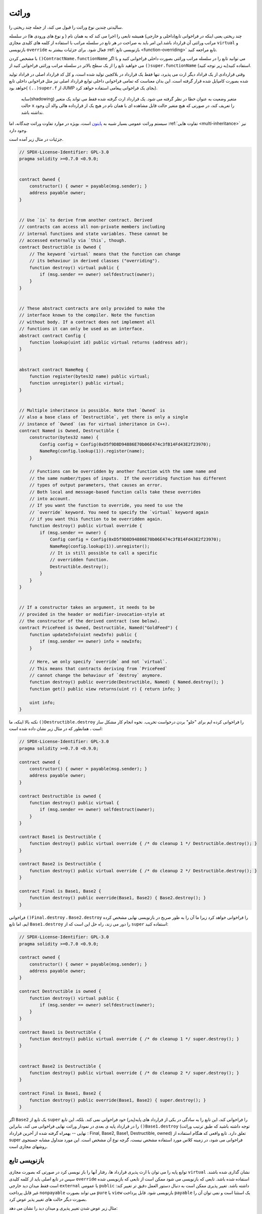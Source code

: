 .. index:: ! inheritance, ! base class, ! contract;base, ! deriving

***********
وراثت
***********

سالیدتی چندین نوع وراثت را قبول می کند، از جمله چند ریختی را.

چند ریختی یعنی اینکه در فراخوانی تابع(داخلی و خارجی) همیشه تابعی را اجرا می کند که به
همان نام ( و نوع های ورودی ها) در سلسله مراتب وراثتی آن قرارداد باشد.این امر باید به
صراحت در هر تابع در سلسله مراتب با استفاده از کلمه های کلیدی مجازی ``virtual`` و
بازنویسی ``override`` فعال شود. برای جزئیات بیشتر به :ref:`بازنویسی تابع <function-overriding>` تابع مراجعه کنید.

با مشخص کردن ``()ContractName.functionName`` می توانید تابع را در سلسله مراتب
وراثتی بصورت داخلی فراخوانی کنید و یا اگر می خواهید تابع را از یک سطح بالاتر در سلسله
مراتب وراثتی فراخوانی کنید از ``()super.functionName`` استفاده کنید(به زیر توجه کنید).

وقتی قراردادی از یک قراداد دیگر ارث می پذیرد، تنها فقط یک قرارداد در بلاکچین تولید شده
است، و کل کد قرارداد اصلی در قراداد تولید شده بصورت کامپایل شده قرار گرفته است. این
بدان معناست که تمامی فراخوانی داخلی توابع قرارداد اصلی نیز مثل فراخوانی داخلی تابع
خواهد بود( ``(..)super.f`` از JUMP بجای یک فراخوانی پیغامی استفاده خواهد کرد).

 سایه(shadowing) متغیر وضعیت به عنوان خطا در نظر گرفته می شود. یک قرارداد ارث
 گرفته شده فقط می تواند یک متغیر حالت  ``x``  را تعریف کند، در صورتی که هیچ متغیر حالت
 قابل مشاهده ای با همان نام در هیچ یک از قرارداده هالی والد آن وجود نداشته باشد.

سیستم وراثت عمومی بسیار شبیه به `پایتون <https://docs.python.org/3/tutorial/classes.html#inheritance>`_ است، بویژه در موارد تفاوت
وراثت چندگانه، اما :ref:`تفاوت هایی <multi-inheritance>` نیز وجود دارد.

جزئیات در مثال زیر آمده است.

.. code-block:: solidity

    // SPDX-License-Identifier: GPL-3.0
    pragma solidity >=0.7.0 <0.9.0;


    contract Owned {
        constructor() { owner = payable(msg.sender); }
        address payable owner;
    }


    // Use `is` to derive from another contract. Derived
    // contracts can access all non-private members including
    // internal functions and state variables. These cannot be
    // accessed externally via `this`, though.
    contract Destructible is Owned {
        // The keyword `virtual` means that the function can change
        // its behaviour in derived classes ("overriding").
        function destroy() virtual public {
            if (msg.sender == owner) selfdestruct(owner);
        }
    }


    // These abstract contracts are only provided to make the
    // interface known to the compiler. Note the function
    // without body. If a contract does not implement all
    // functions it can only be used as an interface.
    abstract contract Config {
        function lookup(uint id) public virtual returns (address adr);
    }


    abstract contract NameReg {
        function register(bytes32 name) public virtual;
        function unregister() public virtual;
    }


    // Multiple inheritance is possible. Note that `Owned` is
    // also a base class of `Destructible`, yet there is only a single
    // instance of `Owned` (as for virtual inheritance in C++).
    contract Named is Owned, Destructible {
        constructor(bytes32 name) {
            Config config = Config(0xD5f9D8D94886E70b06E474c3fB14Fd43E2f23970);
            NameReg(config.lookup(1)).register(name);
        }

        // Functions can be overridden by another function with the same name and
        // the same number/types of inputs.  If the overriding function has different
        // types of output parameters, that causes an error.
        // Both local and message-based function calls take these overrides
        // into account.
        // If you want the function to override, you need to use the
        // `override` keyword. You need to specify the `virtual` keyword again
        // if you want this function to be overridden again.
        function destroy() public virtual override {
            if (msg.sender == owner) {
                Config config = Config(0xD5f9D8D94886E70b06E474c3fB14Fd43E2f23970);
                NameReg(config.lookup(1)).unregister();
                // It is still possible to call a specific
                // overridden function.
                Destructible.destroy();
            }
        }
    }


    // If a constructor takes an argument, it needs to be
    // provided in the header or modifier-invocation-style at
    // the constructor of the derived contract (see below).
    contract PriceFeed is Owned, Destructible, Named("GoldFeed") {
        function updateInfo(uint newInfo) public {
            if (msg.sender == owner) info = newInfo;
        }

        // Here, we only specify `override` and not `virtual`.
        // This means that contracts deriving from `PriceFeed`
        // cannot change the behaviour of `destroy` anymore.
        function destroy() public override(Destructible, Named) { Named.destroy(); }
        function get() public view returns(uint r) { return info; }

        uint info;
    }

نکته بالا اینکه، ما ``()Destructible.destroy`` را فراخوانی کرده ایم برای "جلو" بردن درخواست
تخریب. نخوه انجام کار مشکل ساز است ، همانطور که در مثال زیر نشان داده شده است:

.. code-block:: solidity

    // SPDX-License-Identifier: GPL-3.0
    pragma solidity >=0.7.0 <0.9.0;

    contract owned {
        constructor() { owner = payable(msg.sender); }
        address payable owner;
    }

    contract Destructible is owned {
        function destroy() public virtual {
            if (msg.sender == owner) selfdestruct(owner);
        }
    }

    contract Base1 is Destructible {
        function destroy() public virtual override { /* do cleanup 1 */ Destructible.destroy(); }
    }

    contract Base2 is Destructible {
        function destroy() public virtual override { /* do cleanup 2 */ Destructible.destroy(); }
    }

    contract Final is Base1, Base2 {
        function destroy() public override(Base1, Base2) { Base2.destroy(); }
    }

فراخوانی ``()Final.destroy`` ، ``Base2.destroy`` را فراخوانی خواهد کرد زیرا ما آن را به طور
صریح در بازنویسی نهایی مشخص کرده ایم، اما تابع ``Base1.destroy`` را دور می زند، راه حل
این است که از ``super`` استفاده کنید:

.. code-block:: solidity

    // SPDX-License-Identifier: GPL-3.0
    pragma solidity >=0.7.0 <0.9.0;

    contract owned {
        constructor() { owner = payable(msg.sender); }
        address payable owner;
    }

    contract Destructible is owned {
        function destroy() virtual public {
            if (msg.sender == owner) selfdestruct(owner);
        }
    }

    contract Base1 is Destructible {
        function destroy() public virtual override { /* do cleanup 1 */ super.destroy(); }
    }


    contract Base2 is Destructible {
        function destroy() public virtual override { /* do cleanup 2 */ super.destroy(); }
    }

    contract Final is Base1, Base2 {
        function destroy() public override(Base1, Base2) { super.destroy(); }
    }

اگر ``Base2`` یک تابع از ``super`` را فراخوانی کند، این تابع را به سادگی در یکی از قرارداد های
پایه(پدر) خود فراخوانی نمی کند. بلکه، این تابع را در قرارداد پایه ی بعدی در نمودار وراثت
نهایی فراخوانی می کند، بنابراین ``()Base1.destroy`` (توجه داشته باشید که طبق ترتیب وراثت
نهایی -- بهمراه گرفته شده از آخرین قرارداد  : Final, Base2, Base1, Destructible,
owned) تعلق دارد. تابع واقعی که هنگام استفاده از super فراخوانی می شود، در زمینه
کلاس مورد استفاده مشخص نیست، گرچه نوع آن مشخص است. این مورد متداول مشابه
جستجوی روشهای مجازی است. 

.. index:: ! overriding;function

.. _function-overriding:

بازنویسی تابع 
===================

توابع پایه را می توان با ارث پذیری قرارداد ها، رفتار آنها را باز نویسی کرد در صورتی که بصورت
مجازی ``virtual`` نشان گذاری شده باشند. سپس در تابع اصلی باید از کلمه کلیدی ``override`` استفاده
شده باشد. تابعی که بازنویسی می شود ممکن است از تابعی که بازنویسی شده است فقط
میدان دید خارجی ``external`` یا عمومی ``public`` داشته باشد. تغییر پذیری ممکن است به دنبال دستور العمل دقیق
تر تغییر کند: غیر قابل پرداخت ``nonpayable`` می تواند بصورت ``pure`` یا ``view`` بازنویسی شود. قابل پرداخت ``payable``
یک استثنا است و نمی توان آن را بصورت دیگر حالت های تغییر پذیر عوض کرد.

مثال زیر عوض شدن تغییر پذیری و میدان دید را نشان می دهد:

.. code-block:: solidity

    // SPDX-License-Identifier: GPL-3.0
    pragma solidity >=0.7.0 <0.9.0;

    contract Base
    {
        function foo() virtual external view {}
    }

    contract Middle is Base {}

    contract Inherited is Middle
    {
        function foo() override public pure {}
    }

برای وراثت چندگانه، آخزین قراردادهای پایه ای که از آنها گرفته شده است تابع را تعریف می
کند، تابعی که از آن گرفته شده است باید صراحتا بعد از تعریف با کلمه کلیدی ``override`` نشان
گذاری شود. به عبارت دیگر، شما باید قراردادهای پایه ای که همان تابع را تعریف می کنند را
مشخص کنید و نباید آن تابع تا  به حال در جای دیگری از همان قراردادهای پایه بازنویسی شده
باشند( در همان مسیر در نمودار وراثت). علاوه بر این، اگر یک قرارداد تابع یکسانی را از چند جا
پایه های(غیر مرتبط) ارثبری کند، باید آن را صراحتا باز نویسی کند:

.. code-block:: solidity

    // SPDX-License-Identifier: GPL-3.0
    pragma solidity >=0.6.0 <0.9.0;

    contract Base1
    {
        function foo() virtual public {}
    }

    contract Base2
    {
        function foo() virtual public {}
    }

    contract Inherited is Base1, Base2
    {
        // Derives from multiple bases defining foo(), so we must explicitly
        // override it
        function foo() public override(Base1, Base2) {}
    }

اگر تابع در یک قرارداد پایه مشترک تعریف شده باشد یا اگر یک تابع منحصر به فرد در یک
قرارداد پایه شمترک وجود داشته باشد که قبلا همه توابع دیگر بازنویسی شده گرفته باشد، تعیین
بازنویسی صریح(explicit) نیاز نیست.

.. code-block:: solidity

    // SPDX-License-Identifier: GPL-3.0
    pragma solidity >=0.6.0 <0.9.0;

    contract A { function f() public pure{} }
    contract B is A {}
    contract C is A {}
    // No explicit override required
    contract D is B, C {}

به طور دقیقتر، اجباری نیست بازنویسی یک تابع که به صورت (مستقیم یا غیر مستقیم) از چند
پایه ارثبری کرده باشد اگر آنجا یک قراردادی باشد که بخشی از تمام مسیر برای امضا
بازنویسی اعلام کند، و (1) پیاده سازی پایه تابع انجام شده و مسیری از قرارداد جاری به پایه
توسط تابعی به همراه امضا آن اشاره می کند  یا (2) پیاده سازی پایه تابع انجام نشده و حداکثر
یک اشاره به تابع مذکور در تمام مسیرها در قرارداد جاری وجود دارد.

معنی اش این است که مسیر بازنویسی یک امضا ، مسیری است معادل یک مسیر در نمودار
وراثتی که از قرارداد مورد نظر شروع و در یک قرارداد اشاره شده یک تابع به همراه امضا آن
که بازنویسی نشده است پایان می یابد.

اگر تابعی را به عنوان ``virtual`` که بازنویسی شده است نشان گذاری نکنید، قرارداد هایی که آن
تابع را به ارث می برند نمی توانند رفتار آن را تغییر دهند.

.. note::

  توابعی که با میدان دید ``private`` هستند نمی توانند ``virtual``  باشند.

.. note::

  توابع بدون پیاده سازی باید در خارج از رابط ها بصورت ``virtual`` علامت گذاری شوند. در
  رابط ها، همه توابع به صورت خودکار ``virtual`` در نظر گرفته می شوند.

.. note::

  Starting from Solidity 0.8.8, the ``override`` keyword is not
  required when overriding an interface function, except for the
  case where the function is defined in multiple bases.


متغیرهای حالت عمومی می توانند توابع خارجی را نادیده بگیرند در صورتی که پارامترها(ورودی
ها) و نوع بازگشتی تابع با تابع گیرنده و متغیر های آن تطابق داشته باشند:

.. code-block:: solidity

    // SPDX-License-Identifier: GPL-3.0
    pragma solidity >=0.6.0 <0.9.0;

    contract A
    {
        function f() external view virtual returns(uint) { return 5; }
    }

    contract B is A
    {
        uint public override f;
    }

.. note::

  متغیرهای حالت عمومی می توانند توابع خارجی را بازنویسی کنند، در حالی 
  که خود آنها تمی توانند باز نویسی شوند.

.. index:: ! overriding;modifier

.. _modifier-overriding:

بازنویسی اصلاح کننده
====================

اصلاح کننده های تابع می توانند یکدیدگر را بازنویسی کنند. این کار به همان نحوی که :ref:`بازنویسی تابع <function-overriding>`
صورت می گیرد انجام می شود( با این تفاوت که برای اصلاح کننده ها بارگذاری وجود
ندارد). کلمه کلیدی ``virtual`` در اصلاح کننده های باز نویسی شده باید استفاده شود و کلمه
کلیدی ``override`` باید در اصلاح کننده های بازنویسی استفاده شود:

.. code-block:: solidity

    // SPDX-License-Identifier: GPL-3.0
    pragma solidity >=0.6.0 <0.9.0;

    contract Base
    {
        modifier foo() virtual {_;}
    }

    contract Inherited is Base
    {
        modifier foo() override {_;}
    }


در صورت وراثت متعدد، کلیه قراردادهای پایه مستقیم باید صراحتا مشخص شوند:

.. code-block:: solidity

    // SPDX-License-Identifier: GPL-3.0
    pragma solidity >=0.6.0 <0.9.0;

    contract Base1
    {
        modifier foo() virtual {_;}
    }

    contract Base2
    {
        modifier foo() virtual {_;}
    }

    contract Inherited is Base1, Base2
    {
        modifier foo() override(Base1, Base2) {_;}
    }



.. index:: ! constructor

.. _constructor:

سازنده ها 
============

سازنده یک تابع اختیاری است که با کلید واژه ``constructor`` اعلام می شود که پس از ایجاد
قرارداد اجرا می شود و در آنجا می توانید کد راه اندازی قرارداد را اجرا کنید.

قبل از اجرای کد سازنده، متغیر های حالت در صورتی که مقدار دهی اولیه شده باشند مقدار
دهی می شوند، یا اگر مقدار دهی نکرده باشید بصورت :ref:`پیش فرض مقدار<default-value>` دهی می شوند

پس از اجرای سازنده، کد نهایی قرارداد در بلاکچین استقرار داده می شود. استقرار کد هزینه
گاز اضافی خطی بر طول کد دارد. این کد شامل همه توابع ای است که بخشی ار رابط عمومی
هستند و بخشی تمامی توابعی که از طریق فراخوانی تابعی قابل دسترس هستند. این شامل کد
سازنده یا توابع داخلی که فقط از سازنده فرا خوانی می شوند

در صورتی که سازنده وجود نداشته باشد، قرارداد سازنده پیش فرض را در نظر می گیرد که
معادل ``{} ()constructor`` می باشد . برای مثال:

.. code-block:: solidity

    // SPDX-License-Identifier: GPL-3.0
    pragma solidity >=0.7.0 <0.9.0;

    abstract contract A {
        uint public a;

        constructor(uint a_) {
            a = a_;
        }
    }

    contract B is A(1) {
        constructor() {}
    }

شما می توانید از ورودی های داخلی در سازنده( به عنوان مثال اشاره گر های ذخیره سازی)
استفاده کنید. در این حالت، قرارداد باید :ref:`abstract <abstract-contract>` باشد ، زیرا به این ورودی ها نمی توان
مقادیر معتبر از خارج داد، بلکه فقط از طریق سازنده ی قرادادی که از آن اجرا شده است
امکان پذیر می باشد.

.. warning ::
    تا قبل از نسخه 0.4.22، سازنده ها به عنوان تابع هم نام با نام قرارداد تعریف می
    شدند. این نحوه نوشتاری منسوخ شد و دیگر از نسخه 0.5.0 مجاز نیست.

.. warning ::
    تا قبل از نسخه 0.7.0، شما باید محدوده ی دید سازنده ها را توسط ``internal`` یا
    ``public`` مشخص می کردید.


.. index:: ! base;constructor, inheritance list, contract;abstract, abstract contract

آرگومانها برای سازنده های پایه 
===============================

سازنده های کلیه قرارداد های پایه طبق قوانین خطی که در زیر توضیح داده شده است،
فراخوانی می شوند. اگر سازنده های پایه ورودی داشته باشند، در قراردادشان باید آنها مشخص
شوند. این کار به دو روش قابل انجام است:

.. code-block:: solidity

    // SPDX-License-Identifier: GPL-3.0
    pragma solidity >=0.7.0 <0.9.0;

    contract Base {
        uint x;
        constructor(uint x_) { x = x_; }
    }

    // Either directly specify in the inheritance list...
    contract Derived1 is Base(7) {
        constructor() {}
    }

    // or through a "modifier" of the derived constructor...
    contract Derived2 is Base {
        constructor(uint y) Base(y * y) {}
    }

    // or declare abstract...
    abstract contract Derived3 is Base {
    }

    // and have the next concrete derived contract initialize it.
    contract DerivedFromDerived is Derived3 {
        constructor() Base(10 + 10) {}
    }

<<<<<<< HEAD
روش اول مستقیما از طریق لیست ورارثت است (``is Base(7)``). روش دیگر از روش اول به این
صورت است که یک اصلاح کننده به عنوان بخشی از سازنده فراخوانی شده استفاده یم شود
(``Base(_y * _y)``). انجام روش اول راحت تر است اگر ورودی سازنده یک ثابت باید و رفتار
قرارداد را تعریف کند یا آن را توصیف کند. روش دوم زمانی باید مورد استفاده قرار گیرد که
ورودی های تابع سازنده پایه به مقادیر قرادادی که دارد وابسته باشد. ورودی ها ارثی بصورت
لیستی یا به سبک اصلاح کننده در سازنده آن قرارداد باید ارائه شوند. تعیین ورودی ها در هر دو
ی مکانها یک خطا است.

اگر یک قرارداد ارث گرفته شده ورودی های همه سازنده های قرارداد پایه خود را مشخص نکند،
abstract خواهد بود.
=======
One way is directly in the inheritance list (``is Base(7)``).  The other is in
the way a modifier is invoked as part of
the derived constructor (``Base(y * y)``). The first way to
do it is more convenient if the constructor argument is a
constant and defines the behaviour of the contract or
describes it. The second way has to be used if the
constructor arguments of the base depend on those of the
derived contract. Arguments have to be given either in the
inheritance list or in modifier-style in the derived constructor.
Specifying arguments in both places is an error.

If a derived contract does not specify the arguments to all of its base
contracts' constructors, it must be declared abstract. In that case, when
another contract derives from it, that other contract's inheritance list
or constructor must provide the necessary parameters
for all base classes that haven't had their parameters specified (otherwise,
that other contract must be declared abstract as well). For example, in the above
code snippet, see ``Derived3`` and ``DerivedFromDerived``.
>>>>>>> eb2f874eac0aa871236bf5ff04b7937c49809c33

.. index:: ! inheritance;multiple, ! linearization, ! C3 linearization

.. _multi-inheritance:

وراثت چندگانه و خطی سازی
======================================

زبانهایی که امکان وراثت متعدد را دارند، با مشکلات متعددی روبرو هستند.
یکی از آنها `مشکل الماس <https://en.wikipedia.org/wiki/Multiple_inheritance#The_diamond_problem>`_ است.
سالیدیتی مشابه پایتون است زیرا از "`خطی سازی C3 <https://en.wikipedia.org/wiki/C3_linearization>`_" برای اعمال نظم خاصی
در نمودار غیر چرخشی جهت دار(DAG) کلاسهای پایه استفاده می کند. این منجر به ویژگی
مطلوب یکنواختی می شود اما برخی از نمودار های ارثی را ممنوع می کند. بخصوص، ترتیب
اینکه کدام کلاسهای پایه در درستور ``is`` مهم است: شما باید مستقیما قراردادهای پایه را به
ترتیب "شبیه ترین" تا "مشتق شده ترین" فهرست کنید. توجه داشته باشید که این ترتیب
معکوس فقط در پایتون مورد استفاده قرار می گیرد.

یک روش ساده دیگر برای توضیح این امر این است که وقتی تابعی فراخوانی می شود که
چندین بار در قرارداد های مختلف تعریف شده است، پایه های داده شده از راست به چپ ( چپ
به راست در پایتون) به صورت عمقی-اول جستجو می شوند و در اولین تطابق متوقف می
شوند. اگر قرارداد پایه قبلا جستجو شده باشد، از آن صرفنظر می شود.

در کد زیر ، سالیدیتی خطای "خطی سازی نمودار وراثت غیر ممکن است" خواهد داد.

.. code-block:: solidity

    // SPDX-License-Identifier: GPL-3.0
    pragma solidity >=0.4.0 <0.9.0;

    contract X {}
    contract A is X {}
    // This will not compile
    contract C is A, X {}

The reason for this is that ``C`` requests ``X`` to override ``A``
(by specifying ``A, X`` in this order), but ``A`` itself
requests to override ``X``, which is a contradiction that
cannot be resolved.

Due to the fact that you have to explicitly override a function
that is inherited from multiple bases without a unique override,
C3 linearization is not too important in practice.

One area where inheritance linearization is especially important and perhaps not as clear is when there are multiple constructors in the inheritance hierarchy. The constructors will always be executed in the linearized order, regardless of the order in which their arguments are provided in the inheriting contract's constructor.  For example:

.. code-block:: solidity

    // SPDX-License-Identifier: GPL-3.0
    pragma solidity >=0.7.0 <0.9.0;

    contract Base1 {
        constructor() {}
    }

    contract Base2 {
        constructor() {}
    }

    // Constructors are executed in the following order:
    //  1 - Base1
    //  2 - Base2
    //  3 - Derived1
    contract Derived1 is Base1, Base2 {
        constructor() Base1() Base2() {}
    }

    // Constructors are executed in the following order:
    //  1 - Base2
    //  2 - Base1
    //  3 - Derived2
    contract Derived2 is Base2, Base1 {
        constructor() Base2() Base1() {}
    }

    // Constructors are still executed in the following order:
    //  1 - Base2
    //  2 - Base1
    //  3 - Derived3
    contract Derived3 is Base2, Base1 {
        constructor() Base1() Base2() {}
    }


Inheriting Different Kinds of Members of the Same Name
======================================================

It is an error when any of the following pairs in a contract have the same name due to inheritance:
  - a function and a modifier
  - a function and an event
  - an event and a modifier

As an exception, a state variable getter can override an external function.
